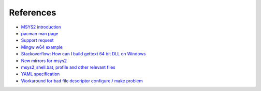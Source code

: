 References
----------

-   `MSYS2 introduction
    <http://sourceforge.net/p/msys2/wiki/MSYS2%20introduction/>`__
-   `pacman man page
    <https://www.archlinux.org/pacman/pacman.8.html>`__
-   `Support request
    <http://help.appveyor.com/discussions/suggestions/615-support-for-msys2>`__
-   `Mingw w64 example
    <http://github.com/rust-gnome/examples/blob/master/appveyor.yml#L31>`__
-   `Stackoverflow: How can I build gettext 64 bit DLL on Windows
    <http://stackoverflow.com/questions/19393336/
    how-can-i-build-gettext-64bit-dll-on-windows/19402328#19402328>`__
-   `New mirrors for msys2
    <https://github.com/Alexpux/MINGW-packages/issues/702
    #issuecomment-125041746>`__
-   `msys2_shell.bat, profile and other relevant files
    <https://github.com/Alexpux/MSYS2-packages/blob/master/filesystem/>`__
-   `YAML specification <http://yaml.org/spec/1.1/>`__
-   `Workaround for bad file descriptor configure / make problem
    <http://help.appveyor.com/discussions/problems/
    912-problem-building-mono-with-cygwin-inputoutput-redirection
    #comment_34994866>`__
